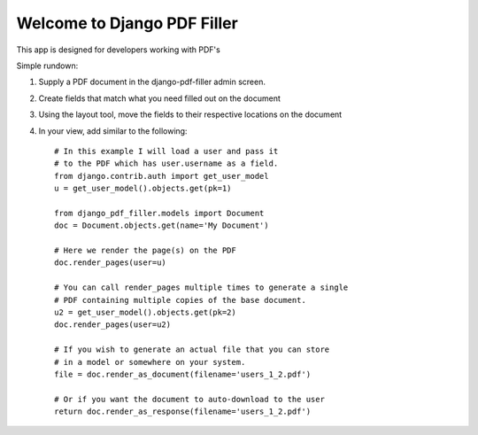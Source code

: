 ============================
Welcome to Django PDF Filler
============================

This app is designed for developers working with PDF's

Simple rundown:

1. Supply a PDF document in the django-pdf-filler admin screen.
2. Create fields that match what you need filled out on the document
3. Using the layout tool, move the fields to their respective locations on the document
4. In your view, add similar to the following::

    # In this example I will load a user and pass it
    # to the PDF which has user.username as a field.
    from django.contrib.auth import get_user_model
    u = get_user_model().objects.get(pk=1)

    from django_pdf_filler.models import Document
    doc = Document.objects.get(name='My Document')

    # Here we render the page(s) on the PDF
    doc.render_pages(user=u)

    # You can call render_pages multiple times to generate a single
    # PDF containing multiple copies of the base document.
    u2 = get_user_model().objects.get(pk=2)
    doc.render_pages(user=u2)

    # If you wish to generate an actual file that you can store
    # in a model or somewhere on your system.
    file = doc.render_as_document(filename='users_1_2.pdf')

    # Or if you want the document to auto-download to the user
    return doc.render_as_response(filename='users_1_2.pdf')
